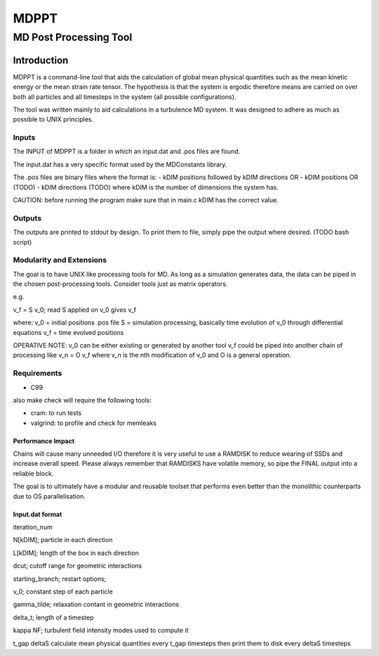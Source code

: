 
#######################################################################
                                 MDPPT
#######################################################################
=======================================================================
                                 MD Post Processing Tool
=======================================================================


Introduction
############

MDPPT is a command-line tool that aids the calculation of global mean physical quantities such as the mean kinetic energy or the mean strain rate tensor.
The hypothesis is that the system is ergodic therefore means are carried on over both all particles and all timesteps in the system (all possible configurations).

The tool was written mainly to aid calculations in a turbulence MD system.
It was designed to adhere as much as possible to UNIX principles.

Inputs
======

The INPUT of MDPPT is a folder in which an input.dat and .pos files are found.

The input.dat has a very specific format used by the MDConstants library.

The .pos files are binary files where the format is:
- kDIM positions followed by kDIM directions OR
- kDIM positions OR (TODO)
- kDIM directions (TODO)
where kDIM is the number of dimensions the system has.

CAUTION:
before running the program make sure that in main.c kDIM has the correct value.

Outputs
=======

The outputs are printed to stdout by design.
To print them to file, simply pipe the output where desired.
(TODO bash script)

Modularity and Extensions
=========================

The goal is to have UNIX like processing tools for MD.
As long as a simulation generates data, the data can be piped in the chosen post-processing tools.
Consider tools just as matrix operators.

e.g.

v_f = S v_0; read S applied on v_0 gives v_f

where:
v_0 = initial positions .pos file
S = simulation processing, basically time evolution of v_0 through differential equations
v_f = time evolved positions

OPERATIVE NOTE:
v_0 can be either existing or generated by another tool
v_f could be piped into another chain of processing like v_n = O v_f
where v_n is the nth modification of v_0 and O is a general operation.

Requirements
============

* C99

also make check will require the following tools:

* cram: to run tests
* valgrind: to profile and check for memleaks

Performance Impact
******************

Chains will cause many unneeded I/O therefore it is very useful to use a RAMDISK to reduce wearing of SSDs and increase overall speed.
Please always remember that RAMDISKS have volatile memory, so pipe the FINAL output into a reliable block.

The goal is to ultimately have a modular and reusable toolset that performs even better than the monolithic counterparts due to OS parallelisation.

Input.dat format
****************

iteration_num

N[kDIM];                                        particle in each direction

L[kDIM];                                        length of the box in each direction

dcut;                                           cutoff range for geometric interactions

starting_branch;                                restart options;

v_0;                                            constant step of each particle

gamma_tilde;                                    relaxation contant in geometric interactions

delta_t;                                        length of a timestep

kappa   NF;                                     turbulent field intensity       modes used to compute it

t_gap   deltaS                                  calculate mean physical quantities every t_gap timesteps then print them to disk every deltaS timesteps


